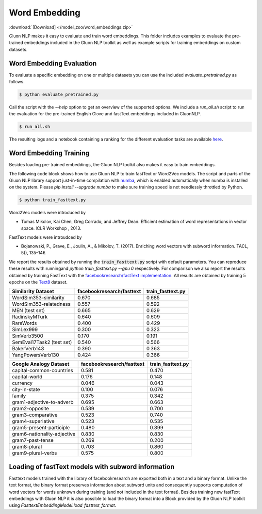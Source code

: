 Word Embedding
--------------
:download:`[Download] </model_zoo/word_embeddings.zip>`

Gluon NLP makes it easy to evaluate and train word embeddings. This folder
includes examples to evaluate the pre-trained embeddings included in the Gluon
NLP toolkit as well as example scripts for training embeddings on custom
datasets.


Word Embedding Evaluation
~~~~~~~~~~~~~~~~~~~~~~~~~

To evaluate a specific embedding on one or multiple datasets you can use the
included `evaluate_pretrained.py` as follows.


.. code-block:: console

   $ python evaluate_pretrained.py

Call the script with the `--help` option to get an overview of the supported
options. We include a `run_all.sh` script to run the evaluation for the
pre-trained English Glove and fastText embeddings included in GluonNLP.

.. code-block:: console

   $ run_all.sh

The resulting logs and a notebook containing a ranking for the different
evaluation tasks are available `here
<https://github.com/dmlc/web-data/blob/master/gluonnlp/logs/embedding_results/>`__.


Word Embedding Training
~~~~~~~~~~~~~~~~~~~~~~~

Besides loading pre-trained embeddings, the Gluon NLP toolkit also makes it easy
to train embeddings.

The following code block shows how to use Gluon NLP to train fastText or Word2Vec
models. The script and parts of the Gluon NLP library support just-in-time
compilation with `numba <http://numba.pydata.org/>`_, which is enabled
automatically when numba is installed on the system. Please `pip
install --upgrade numba` to make sure training speed is not needlessly throttled
by Python.

.. code-block:: console

   $ python train_fasttext.py


Word2Vec models were introduced by

- Tomas Mikolov, Kai Chen, Greg Corrado, and Jeffrey Dean. Efficient estimation
  of word representations in vector space. ICLR Workshop , 2013.

FastText models were introudced by

- Bojanowski, P., Grave, E., Joulin, A., & Mikolov, T. (2017). Enriching word
  vectors with subword information. TACL, 5(), 135–146.

We report the results obtained by running the :code:`train_fasttext.py` script with
default parameters. You can reproduce these results with runningand `python
train_fasttext.py --gpu 0` respectively. For comparison we also report the
results obtained by training FastText with the `facebookresearch/fastText
implementation <https://github.com/facebookresearch/fastText>`_. All results are
obtained by training 5 epochs on the `Text8
<http://mattmahoney.net/dc/textdata.html>`_ dataset.

======================================  ===========================  ===================
Similarity Dataset                        facebookresearch/fasttext    train_fasttext.py
======================================  ===========================  ===================
WordSim353-similarity                                     0.670                0.685
WordSim353-relatedness                                    0.557                0.592
MEN (test set)                                            0.665                0.629
RadinskyMTurk                                             0.640                0.609
RareWords                                                 0.400                0.429
SimLex999                                                 0.300                0.323
SimVerb3500                                               0.170                0.191
SemEval17Task2 (test set)                                 0.540                0.566
BakerVerb143                                              0.390                0.363
YangPowersVerb130                                         0.424                0.366
======================================  ===========================  ===================

===========================================  ===========================  ===================
Google Analogy Dataset                        facebookresearch/fasttext    train_fasttext.py
===========================================  ===========================  ===================
capital-common-countries                              0.581                0.470
capital-world                                         0.176                0.148
currency                                              0.046                0.043
city-in-state                                         0.100                0.076
family                                                0.375                0.342
gram1-adjective-to-adverb                             0.695                0.663
gram2-opposite                                        0.539                0.700
gram3-comparative                                     0.523                0.740
gram4-superlative                                     0.523                0.535
gram5-present-participle                              0.480                0.399
gram6-nationality-adjective                           0.830                0.830
gram7-past-tense                                      0.269                0.200
gram8-plural                                          0.703                0.860
gram9-plural-verbs                                    0.575                0.800
===========================================  ===========================  ===================

Loading of fastText models with subword information
~~~~~~~~~~~~~~~~~~~~~~~~~~~~~~~~~~~~~~~~~~~~~~~~~~~

Fasttext models trained with the library of facebookresearch are exported both
in a text and a binary format. Unlike the text format, the binary format
preserves information about subword units and consequently supports computation
of word vectors for words unknown during training (and not included in the text
format). Besides training new fastText embeddings with Gluon NLP it is also
possible to load the binary format into a Block provided by the Gluon NLP
toolkit using `FasttextEmbeddingModel.load_fasttext_format`.
